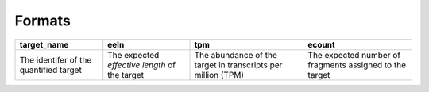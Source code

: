 Formats
=======

+----------------------------------------+-----------------------------------------------+--------------------------------------------------------------+---------------------------------------------------------+
| target_name                            | eeln                                          |  tpm                                                         | ecount                                                  | 
+========================================+===============================================+==============================================================+=========================================================+
| The identifer of the quantified target | The expected *effective length* of the target | The abundance of the target in transcripts per million (TPM) | The expected number of fragments assigned to the target |
+----------------------------------------+-----------------------------------------------+--------------------------------------------------------------+---------------------------------------------------------+


.. autosummary::
   :toctree: generated

    piscem-infer
